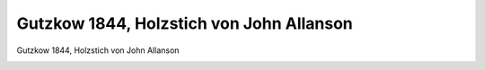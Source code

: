 Gutzkow 1844, Holzstich von John Allanson
=========================================

Gutzkow 1844, Holzstich von John Allanson

.. image:: GuBi441-small.jpg
   :alt:

.. rst-class:: source

  (Illustrirte Zeitung. Leipzig. Bd. 2, 17. Feb. 1844, S. 124)
